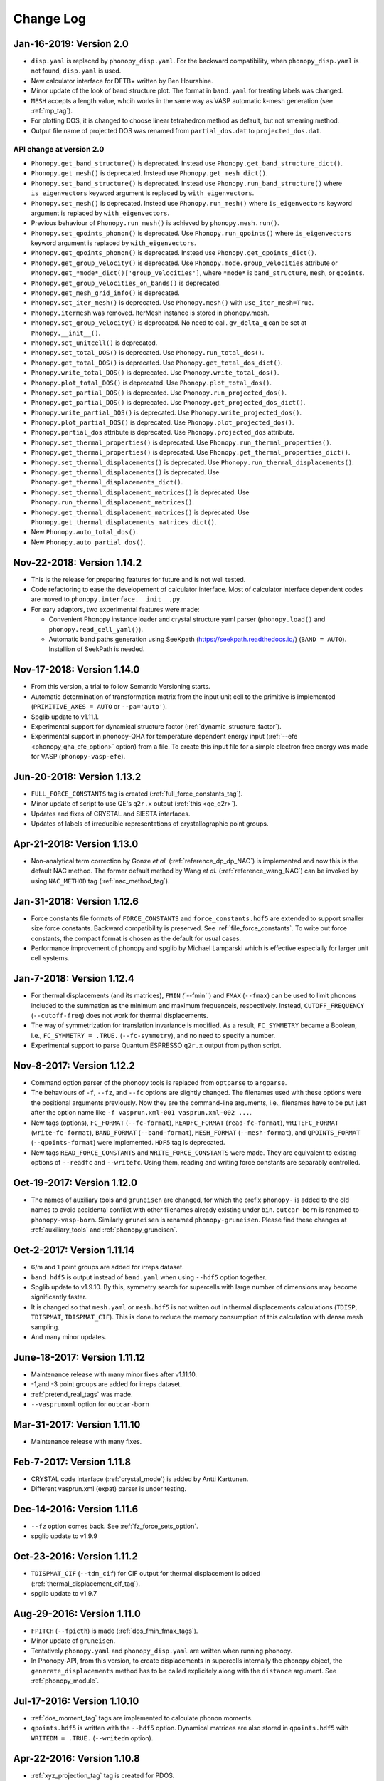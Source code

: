 .. _changelog:

Change Log
==========

Jan-16-2019: Version 2.0
---------------------------

* ``disp.yaml`` is replaced by ``phonopy_disp.yaml``. For the backward
  compatibility, when ``phonopy_disp.yaml`` is not found,
  ``disp.yaml`` is used.
* New calculator interface for DFTB+ written by Ben Hourahine.
* Minor update of the look of band structure plot. The format in
  ``band.yaml`` for treating labels was changed.
* ``MESH`` accepts a length value, whcih works in the same way as VASP
  automatic k-mesh generation (see :ref:`mp_tag`).
* For plotting DOS, it is changed to choose linear tetrahedron method
  as default, but not smearing method.
* Output file name of projected DOS was renamed from
  ``partial_dos.dat`` to ``projected_dos.dat``.

API change at version 2.0
^^^^^^^^^^^^^^^^^^^^^^^^^^

* ``Phonopy.get_band_structure()`` is deprecated. Instead use
  ``Phonopy.get_band_structure_dict()``.
* ``Phonopy.get_mesh()`` is deprecated. Instead use
  ``Phonopy.get_mesh_dict()``.
* ``Phonopy.set_band_structure()`` is deprecated. Instead use
  ``Phonopy.run_band_structure()`` where ``is_eigenvectors`` keyword
  argument is replaced by ``with_eigenvectors``.
* ``Phonopy.set_mesh()`` is deprecated. Instead use
  ``Phonopy.run_mesh()`` where ``is_eigenvectors`` keyword argument is
  replaced by ``with_eigenvectors``.
* Previous behaviour of ``Phonopy.run_mesh()`` is achieved by
  ``phonopy.mesh.run()``.
* ``Phonopy.set_qpoints_phonon()`` is deprecated. Use
  ``Phonopy.run_qpoints()`` where ``is_eigenvectors`` keyword
  argument is replaced by ``with_eigenvectors``.
* ``Phonopy.get_qpoints_phonon()`` is deprecated. Instead use
  ``Phonopy.get_qpoints_dict()``.
* ``Phonopy.get_group_velocity()`` is deprecated. Use
  ``Phonopy.mode.group_velocities`` attribute or
  ``Phonopy.get_*mode*_dict()['group_velocities']``, where ``*mode*`` is
  ``band_structure``, ``mesh``, or ``qpoints``.
* ``Phonopy.get_group_velocities_on_bands()`` is deprecated.
* ``Phonopy.get_mesh_grid_info()`` is deprecated.
* ``Phonopy.set_iter_mesh()`` is deprecated. Use ``Phonopy.mesh()`` with
  ``use_iter_mesh=True``.
* ``Phonopy.itermesh`` was removed. IterMesh instance is stored in
  phonopy.mesh.
* ``Phonopy.set_group_velocity()`` is deprecated. No need to call.
  ``gv_delta_q`` can be set at ``Phonopy.__init__()``.
* ``Phonopy.set_unitcell()`` is deprecated.
* ``Phonopy.set_total_DOS()`` is deprecated. Use
  ``Phonopy.run_total_dos()``.
* ``Phonopy.get_total_DOS()`` is deprecated. Use
  ``Phonopy.get_total_dos_dict()``.
* ``Phonopy.write_total_DOS()`` is deprecated. Use
  ``Phonopy.write_total_dos()``.
* ``Phonopy.plot_total_DOS()`` is deprecated. Use
  ``Phonopy.plot_total_dos()``.
* ``Phonopy.set_partial_DOS()`` is deprecated. Use
  ``Phonopy.run_projected_dos()``.
* ``Phonopy.get_partial_DOS()`` is deprecated. Use
  ``Phonopy.get_projected_dos_dict()``.
* ``Phonopy.write_partial_DOS()`` is deprecated. Use
  ``Phonopy.write_projected_dos()``.
* ``Phonopy.plot_partial_DOS()`` is deprecated. Use
  ``Phonopy.plot_projected_dos()``.
* ``Phonopy.partial_dos`` attribute is
  deprecated. Use ``Phonopy.projected_dos`` attribute.
* ``Phonopy.set_thermal_properties()`` is deprecated. Use
  ``Phonopy.run_thermal_properties()``.
* ``Phonopy.get_thermal_properties()`` is deprecated. Use
  ``Phonopy.get_thermal_properties_dict()``.
* ``Phonopy.set_thermal_displacements()`` is deprecated. Use
  ``Phonopy.run_thermal_displacements()``.
* ``Phonopy.get_thermal_displacements()`` is deprecated. Use
  ``Phonopy.get_thermal_displacements_dict()``.
* ``Phonopy.set_thermal_displacement_matrices()`` is deprecated. Use
  ``Phonopy.run_thermal_displacement_matrices()``.
* ``Phonopy.get_thermal_displacement_matrices()`` is deprecated. Use
  ``Phonopy.get_thermal_displacements_matrices_dict()``.
* New ``Phonopy.auto_total_dos()``.
* New ``Phonopy.auto_partial_dos()``.

Nov-22-2018: Version 1.14.2
---------------------------

* This is the release for preparing features for future and is not
  well tested.
* Code refactoring to ease the developement of calculator
  interface. Most of calculator interface dependent codes are moved to
  ``phonopy.interface.__init__.py``.
* For eary adaptors, two experimental features were made:

  - Convenient Phonopy instance loader and crystal structure yaml parser
    (``phonopy.load()`` and ``phonopy.read_cell_yaml()``).
  - Automatic band paths generation using SeeKpath
    (https://seekpath.readthedocs.io/) (``BAND = AUTO``). Installion
    of SeekPath is needed.

Nov-17-2018: Version 1.14.0
---------------------------

* From this version, a trial to follow Semantic Versioning starts.
* Automatic determination of transformation matrix from the input unit
  cell to the primitive is implemented (``PRIMITIVE_AXES = AUTO`` or
  ``--pa='auto'``).
* Spglib update to v1.11.1.
* Experimental support for dynamical structure factor
  (:ref:`dynamic_structure_factor`).
* Experimental support in phonopy-QHA for temperature dependent energy
  input (:ref:`--efe <phonopy_qha_efe_option>` option) from a file. To
  create this input file for a simple electron free energy was made
  for VASP (``phonopy-vasp-efe``).


Jun-20-2018: Version 1.13.2
----------------------------

* ``FULL_FORCE_CONSTANTS`` tag is created
  (:ref:`full_force_constants_tag`).
* Minor update of script to use QE's ``q2r.x`` output (:ref:`this
  <qe_q2r>`).
* Updates and fixes of CRYSTAL and SIESTA interfaces.
* Updates of labels of irreducible representations of crystallographic
  point groups.

Apr-21-2018: Version 1.13.0
----------------------------

* Non-analytical term correction by Gonze *et al.*
  (:ref:`reference_dp_dp_NAC`) is implemented and now this is the
  default NAC method. The former default method by Wang *et al.*
  (:ref:`reference_wang_NAC`) can be invoked by using ``NAC_METHOD`` tag
  (:ref:`nac_method_tag`).

Jan-31-2018: Version 1.12.6
----------------------------

* Force constants file formats of ``FORCE_CONSTANTS`` and
  ``force_constants.hdf5`` are extended to support smaller size force
  constants. Backward compatibility is preserved. See
  :ref:`file_force_constants`. To write out force constants, the
  compact format is chosen as the default for usual cases.
* Performance improvement of phonopy and spglib by Michael
  Lamparski which is effective especially for larger unit cell systems.

Jan-7-2018: Version 1.12.4
-----------------------------

* For thermal displacements (and its matrices), ``FMIN`` `(``--fmin``)
  and ``FMAX`` (``--fmax``) can be used to limit phonons included to
  the summation as the minimum and maximum frequenceis,
  respectively. Instead, ``CUTOFF_FREQUENCY`` (``--cutoff-freq``) does
  not work for thermal displacements.
* The way of symmetrization for translation invariance is modified. As
  a result, ``FC_SYMMETRY`` became a Boolean, i.e., ``FC_SYMMETRY =
  .TRUE.`` (``--fc-symmetry``), and no need to specify a number.
* Experimental support to parse Quantum ESPRESSO ``q2r.x`` output from
  python script.

Nov-8-2017: Version 1.12.2
-----------------------------

* Command option parser of the phonopy tools is replaced from
  ``optparse`` to ``argparse``.
* The behaviours of ``-f``, ``--fz``, and ``--fc`` options are
  slightly changed. The filenames used with these options were the
  positional arguments previously. Now they are the command-line
  arguments, i.e., filenames have to be put just after the option name
  like ``-f vasprun.xml-001 vasprun.xml-002 ...``.
* New tags (options), ``FC_FORMAT`` (``--fc-format``),
  ``READFC_FORMAT`` (``read-fc-format``), ``WRITEFC_FORMAT``
  (``write-fc-format``), ``BAND_FORMAT`` (``--band-format``),
  ``MESH_FORMAT`` (``--mesh-format``), and ``QPOINTS_FORMAT``
  (``--qpoints-format``) were implemented. ``HDF5`` tag is deprecated.
* New tags ``READ_FORCE_CONSTANTS`` and ``WRITE_FORCE_CONSTANTS``
  were made. They are equivalent to existing options of ``--readfc``
  and ``--writefc``. Using them, reading and writing force constants
  are separably controlled.

Oct-19-2017: Version 1.12.0
-----------------------------

* The names of auxiliary tools and ``gruneisen`` are changed, for
  which the prefix ``phonopy-`` is added to the old names to avoid
  accidental conflict with other filenames already existing under
  ``bin``. ``outcar-born`` is renamed to
  ``phonopy-vasp-born``. Similarly ``gruneisen`` is renamed
  ``phonopy-gruneisen``. Please find these changes at
  :ref:`auxiliary_tools` and :ref:`phonopy_gruneisen`.

Oct-2-2017: Version 1.11.14
-------------------------------

* 6/m and 1 point groups are added for irreps dataset.
* ``band.hdf5`` is output instead of ``band.yaml`` when using ``--hdf5``
  option together.
* Spglib update to v1.9.10. By this, symmetry search for supercells
  with large number of dimensions may become significantly faster.
* It is changed so that ``mesh.yaml`` or ``mesh.hdf5`` is not written
  out in thermal displacements calculations (``TDISP``, ``TDISPMAT``,
  ``TDISPMAT_CIF``). This is done to reduce the memory consumption of
  this calculation with dense mesh sampling.
* And many minor updates.

June-18-2017: Version 1.11.12
-------------------------------

* Maintenance release with many minor fixes after v1.11.10.
* -1,and -3 point groups are added for irreps dataset.
* :ref:`pretend_real_tags` was made.
* ``--vasprunxml`` option for ``outcar-born``

Mar-31-2017: Version 1.11.10
----------------------------

* Maintenance release with many fixes.

Feb-7-2017: Version 1.11.8
---------------------------

* CRYSTAL code interface (:ref:`crystal_mode`) is added by Antti Karttunen.
* Different vasprun.xml (expat) parser is under testing.

Dec-14-2016: Version 1.11.6
---------------------------

* ``--fz`` option comes back. See :ref:`fz_force_sets_option`.
* spglib update to v1.9.9

Oct-23-2016: Version 1.11.2
---------------------------

* ``TDISPMAT_CIF`` (``--tdm_cif``) for CIF output for thermal
  displacement is added (:ref:`thermal_displacement_cif_tag`).
* spglib update to v1.9.7

Aug-29-2016: Version 1.11.0
---------------------------

* ``FPITCH`` (``--fpicth``) is made (:ref:`dos_fmin_fmax_tags`).
* Minor update of ``gruneisen``.
* Tentatively ``phonopy.yaml`` and ``phonopy_disp.yaml`` are written
  when running phonopy.
* In Phonopy-API, from this version, to create displacements in
  supercells internally the phonopy object, the
  ``generate_displacements`` method has to be called explicitely along
  with the ``distance`` argument. See :ref:`phonopy_module`.

Jul-17-2016: Version 1.10.10
-----------------------------

* :ref:`dos_moment_tag` tags are implemented to calculate
  phonon moments.
* ``qpoints.hdf5`` is written with the ``--hdf5`` option. Dynamical
  matrices are also stored in ``qpoints.hdf5`` with ``WRITEDM =
  .TRUE.`` (``--writedm`` option).

Apr-22-2016: Version 1.10.8
----------------------------

* :ref:`xyz_projection_tag` tag is created for PDOS.
* :ref:`vasp_mode` option is created to explicitly show VASP is used
  to generate ``band.yaml`` as the calculator.
* spglib update to v1.9.2

Feb-7-2016: Version 1.10.4
----------------------------

* More keywords are written in ``band.yaml``.
* Default NAC unit conversion factors (:ref:`born_file`)
* Collection of many minor fixes and updates

Jan-25-2016: Version 1.10.2
----------------------------

* Python 3 support
* Many fixes
* spglib update to v1.9.0

Oct-20-2015: Version 1.10.0 (release for testing)
--------------------------------------------------

* An experimental release for testing python 3 support. Bug reports
  are very appreciated.

Oct-20-2015: Version 1.9.7
-----------------------------

* Siesta interface (``--elk`` option) was added (:ref:`siesta_interface`)
  by Henrique Pereira Coutada Miranda.
* ``WRITE_MESH = .FALSE.`` (``--nowritemesh``) tag was added
  (:ref:`write_mesh_tag`).


Aug-12-2015: Version 1.9.6
-----------------------------

* ``--hdf5`` option. Some output files can be written in hdf5
  format. See :ref:`hdf5_tag`.
* Improve tetrahedron method performance in the calculation of DOS and
  PDOS.
* Spglib update to version 1.8.2.1.


July-11-2015: Version 1.9.5
-----------------------------

* Elk interface (``--elk`` option) was added (:ref:`elk_interface`).
* Spglib update to version 1.8.1.


Feb-18-2015: Version 1.9.4
-----------------------------

* Fixed to force setting ``MESH_SYMMETRY = .FALSE.`` (``--nomeshsym``)
  when PDOS is invoked.

Feb-10-2015: Version 1.9.3
-----------------------------

* ``MAGMOM`` tag is now available (:ref:`magmom_tag`).
* Spglib update.

Jan-4-2015: Version 1.9.2
-----------------------------

* Behaviors of ``--wien2k``, ``--abinit``, ``--pwscf`` options have
  been changed. Now they are just to invoke those calculator modes
  without a unit cell structure file. The unit cell structure file is
  specified using ``--cell`` (``-c``) option or ``CELL_FILENAME``
  tag. See :ref:`force_calculators`, :ref:`wien2k_interface`,
  :ref:`abinit_interface`, and :ref:`qe_interface`.
* For the ``gruneisen`` command, ``--factor``, ``--nomeshsym``,
  ``--wien2k``, ``--abinit``, and ``--pwscf`` options are
  implemented. See :ref:`gruneisen_calculators` and
  :ref:`gruneisen_command_options`.
* In phonopy-API, timing to call Phonopy._set_dynamical_matrix is
  changed to reduce the number of calls of this function. This may
  raise timing issue to phonopy-API users.
* Band-DOS (band-PDOS) plot is implemented.

Oct-30-2014: Version 1.9.1.3
-----------------------------

* Experimental support for Abinit. See :ref:`qe_mode` and
  :ref:`qe_force_sets_option`.

Oct-29-2014: Version 1.9.1.2
-----------------------------

* Experimental support for Abinit. See :ref:`abinit_mode` and
  :ref:`abinit_force_sets_option`.
* FHI-aims modulation output. Some more examples for ``phonopy-FHI-aims``.

Oct-17-2014: Version 1.9.1.1
-----------------------------

* Supercell matrix support (9 elements) for the ``MODULATION`` tag.
* Improve the speed to create supercell.
* Many minor changes to clean-up code badly written.

Aug-28-2014: Version 1.9.0
-----------------------------

* Use a native cElementTree of Python as VASP XML parser and stop
  using lxml. The native cElementTree is built in after Python 2.5. So
  Python 2.4 or before will not be suppored from this phonopy
  version. This migration to cElementTree was made by shyuep.

Aug-12-2014: Version 1.8.5
-----------------------------

* Supercell creation behavior may change due to the change of
  algorithm. Though it used its own independent routine, now it uses
  the ``Supercell`` class to build supercell
* Spglib update (1.6.1-alpha)
* Experimental option ``--fc_computation_algorithm="regression"`` to
  compute force constants from forces and displacements using linear
  regression with displaying standard deviation, by KL(m).

June-23-2014: Version 1.8.4.2
-----------------------------

* Symmetrization of Born effective charge of ``outcar-born`` is
  improved.
* ``-v`` option shows Born effective charges and dielectric constants
  when NAC is set.
* Bug fix to include cutoff frequency to the displacement distance
  matrix.
* Yaml output formats for band, mesh, q-points, modulation modes were
  slightly modified.
* Bug fix in finding equivalent atoms in supercell that has lower
  symmetry than the original unit cell.

Apr-5-2014: Version 1.8.4.1
-----------------------------

* Fix irreps for non-zero q-point of nonsymmorphic case

Mar-31-2014: Version 1.8.4
---------------------------

* Implementation of analytical derivative of dynamical matrix in C,
  which improves the performance of group velocity calculation.
* Minor change of python module for group velocity.

Feb-17-2014: Version 1.8.3
---------------------------

* A collection of small fixes in interface.
* Spglib update (spglib-1.6.0)
* Change in ``phonopy/file_IO/write_FORCE_SETS_*``.

Feb-8-2014: Version 1.8.2
---------------------------

* ``vasprun.xml`` of VASP 5.2.8 is only specially parsed to treat
  special wrong character.
* Python module interface is updated and modified. ``set_post_process``,
  ``set_force_sets`` will be obsolete. ``set_displacements`` is
  obsolete.

Jan-9-2014: Version 1.8.0
---------------------------

This version is dangerous. A lot of code is modified internally.

* Tetrahedron method is implemented for total and partial DOS.
  This is activated by ``--thm`` option.
* The display output with ``-v`` option is enriched.
* Symmetrization for ``outcar-born`` is implemented (Experimental).
* Cutoff-frequency ``CUTOFF_FREQUENCY`` (``--cutoff_freq``) is
  implemented to ignore frequencies lower than this cutoff frequency
  to calculate thermal properties and thermal displacements.

Dec-4-2013: Version 1.7.5
---------------------------

* ``--mass`` option is created to shortcut of the ``MASS`` tag.
* ``--fc_spg_symmetry`` option is created to symmetrize force
  constants.
* Symmetry finder update (spglib version 1.5.2)

Oct-3-2013: Version 1.7.4
---------------------------

* Thermal displacement matrix is implemented. See
  :ref:`thermal_displacement_matrices_tag` and :ref:`thermal_displacement`.
* PDOS with projection along arbitrary direction was implemented. See
  :ref:`projection_direction_tag`.
* ``partial_dos.dat`` format was changed. XYZ projected PDOS is not
  output. Instead atom projected PDOS (sum of XYZ projected PDOS)
  is written. See :ref:`output_files`.
* DOS and PDOS python interface was modified. The keyword of
  ``omega_something`` is changed to ``freq_something``.
* ``gruneisen`` didn't run because it didn't follow the move of
  the ``file_IO.py`` file location. This is fixed.
* The formula of non-analytical term correction implemented in phonopy
  is not translational invariant in reciprocal space. This induces
  tiny difference of the choice of equivalent q-points being different
  by reciprocal primitive vectors. Now in the mesh sampling mode
  (``MP``), q-points are automatically moved to inside
  first-Brillouin-zone.
* In the mesh sampling mode, consistency of symmetry of mesh numbers
  to crystal symmetry is checked. If the symmetry disagrees with
  crystal symmetry, mesh symmetrization (equivalent to ``MESH_SYMMETRY
  = .FALSE.``) is disabled.
* Wien2k interface is updated to adapt Wien2k-13.
* Fix the problem that only Vinet EOS worked in phonopy-qha.

Sep-17-2013: Version 1.7.3
---------------------------

* Fix. Segmentation fault happens in some specific systems
  (e.g. Kubuntu 12.04 32bit) due to a different behavior of numpy
  array creation.
* Group velocity for degenerate phonon mode is calculated slightly
  different from older version and now it is symmetrized by
  site-symmetry of q-point.

Aug-4-2013: Version 1.7.2
---------------------------

* ``group_velocity/__init__.py`` is moved to ``phonon`` directory.
* ``hphonopy/file_IO.py`` is moved to top directory.
* New ``harmonic/derivative_dynmat.py``: Analytical derivatives of
  dynamical matrix
* Group velocity is computed by analytical derivatives of dynamical
  matrix in the default configuration instead of previous finite
  difference method. Group velocity calculation with the finite
  difference method can be still activated by ``--gv_delta_q`` option.
* Force constants solver was partially rewritten. The order and shape
  of matrices in the formula is rearranged
  (:ref:`force_constants_solver_theory`).

July-14-2013: Version 1.7.1
---------------------------

* ``--pdos`` option was created. This is same as ``PDOS`` tag.
* Group velocity with degenerate modes was improved.

Jun-21-2013: Version 1.7
---------------------------

* The tag ``CHARACTER_TABLE`` was renamed to ``IRREPS``
  (:ref:`irreps_tag`), and the option of ``--ct`` was renamed to
  ``--irreps`` as well. To show Ir-representations along with
  characters, ``SHOW_IRREPS`` tag (or ``--show_irreps`` option) is
  used. The output file name was also renamed to ``irreps.yaml``. In
  the ir-reps calculation, display and file outputs were modified to
  show the arguments of complex value characters.
* Numpy array types of 'double' and 'intc' for those arrays
  passed to numpy C-API are used.
* ``thermal_displacement.py`` is slightly modified for the preparation
  to include thermal displacement matrix.
* Symmetry finder update (spglib 1.4.2).

Apr-13-2013: Version 1.6.4
---------------------------

* Group velocity can be calculated using ``GROUP_VELOCITY`` tag or
  ``--gv`` option (:ref:`group_velocity_tag`).
* Non-analytical term correction is implemented in C, which
  accelerates the calculation speed.

Feb-7-2013: Version 1.6.3
----------------------------

* Arbitral projection direction is allowed for thermal displacements
  calculation. (:ref:`thermal_displacements_tag`)
* A new tag `WRITEDM` and an option `--writedm` are
  implemented. Dynamical matrices are written into ``qpoints.yaml``
  when this is used togather with the ``QPOINTS`` mode. (:ref:`writedm_tag`)

Nov-13-2012: Version 1.6.2
----------------------------

* A small fix of FHIaims.py.

Nov-4-2012: Version 1.6.1
----------------------------

* Implementation of database of character table for another type
  of point group -3m.
* A new option ``--irreps`` or ``IRREPS`` tag (Experimental).
* ``character_table.yaml`` output.
* Eigenvectors output in``modulation.yaml`` was recovered.


Oct-22-2012: Version 1.6
----------------------------

* Experimental support of band connection. (:ref:`band_connection_tag`)
* Experimental support of mode Grüneisen parameter calculation. (:ref:`phonopy_gruneisen`)
* Format of ``MODULATION`` tag was modified. (:ref:`modulation_tag`)
* Phonopy is controlled by command line options more than
  before. ``--qpoints``, ``--modulation`` and ``--anime`` options are prepared.
* Symmetry finder update.
* Implementation of database of character table for the point
  group 32. Fix -3m database.

June-29-2012: Version 1.5
-------------------------

* Bug fix on plotting PDOS with labels.
* The array structures of qpoints, distances, frequencies, eigenvalues,
  eigenvectors in BandStructure are changed to the lists of those
  values of segments of band paths. For qpoints, frequencies,
  eigenvalues, eigenvectors, the previous array structures are
  recovered by numpy.vstack and for distances, numpy.hstack.
* Experimental support on thermal displacement.
* Experimental support on fitting DOS to a Debye model
  (:ref:`debye_model_tag`) implemented by Jörg Meyer.

May-22-2012: Version 1.4.2
---------------------------

* Bug fix on showing the values of thermal properties. No bug in plot
  and yaml.

May-21-2012: Version 1.4.1
---------------------------

* Avoid list comprehension with else statement, because it is not
  supported in old python versions.

May-13-2012: Version 1.4
---------------------------

* ``--writefc`` option is implemented.
* In using ``MODULATION`` tag, phase factor for each mode can be
  specified as the third value of each mode in degrees.
* Arguments of ``get_modulation`` in Phonopy module were modified.
  The phase factor is now included in ``phonon_modes``.
* Class ``Phonopy`` was refactored. All private variables were renamed
  as those starting with an underscore. Some basic variables are
  obtained with the same variable names without the underscode, which
  was implemented by the function ``property``.
* The labels of segments of band structure plot are specified by
  ``BAND_LABELS`` (:ref:`band_labels_tag`).
* ``--band`` option is implemented.
* ``GAMMA_CENTER`` tag and ``--gc``, ``--gamma_center`` option are
  implemented (:ref:`mp_tag`).
* ``phonopy-qha`` was polished. Most of the code was moved to
  ``phonopy/qha/__init__.py``.
* ``Phonopy::get_mesh`` and ``Phonopy::get_band_structure`` were
  modified. Instead of eigenvalues, frequencies are returned.
* The order of return values of ``Phonopy::get_thermal_properties``
  was changed as numpy arrays of temperatures, Helmhotlz free
  energies, entropies, and heat capacities at constant volume.
* Arguments of the class ``ThermalProperties``, ``Dos``, and
  ``PartialDOS`` were changed. Instead of eigenvalues, frequencies are
  used.
* The default sigma value used for total and partial DOS was changed
  to (max_frequency - min_frequency) / 100.
* Symmetry finder update.

Mar-20-2012: Version 1.3
---------------------------

* C implementations of a few parts of ``force_constants.py`` to speed
  up.
* spglib update.
* Many small modifications.
* License is changed to the new BSD from the LGPL.

Oct-13-2011: Version 1.2.1
---------------------------

* Bug fix of the option ``--dim`` with 9 elements.

Oct-12-2011: Version 1.2
---------------------------

* Closing support of the ``--nac_old`` option.
* The option ``--nomeshsym`` is available on the manual.
* Symmetry finder update that includes the bug fix of Wyckoff letter
  assignment.
* Showing site-symmetry symbols with respective orientations in the output of
  ``--symmetry`` option.
* Code cleanings of ``settings.py``, ``force_constant.py``, etc.
* Starting implementation of ``character_table.py`` (:ref:`irreps_tag`).

Sep-19-2011: Version 1.1
---------------------------

* ``--readfc`` option is implemented.
* A bit of clean-up of the code ``dynamical_matrix.py``,
  ``force_constant.py`` and ``_phonopy.c`` to make implementations
  similar to the formulations often written in text books.

Sep-5-2011: Version 1.0
---------------------------

* ``settings.py`` is moved to ``phonopy/cui/Phonopy``. The configure
  parser from a file and options is modified.
* Usage of ``MODULATION`` tag was changed.
* The option ``--nosym`` is available on the manual.

Aug-8-2011: Version 0.9.6
---------------------------

* Symmetry finder update
* Wyckoff positions are shown with ``--symmetry`` option

Jun-7-2011: Version 0.9.5.1
----------------------------------

* Bug fix of ``get_surrounding_frame`` in ``cells.py`` by Jörg Meyer and Christian Carbogno.

Errata of document
-----------------------------

The cell matrix definition of ``Atoms`` class was transposed.

Jun-3-2011: Version 0.9.5
----------------------------------

* Wien2k interface is updated (:ref:`wien2k_interface`), but this is
  still quite experimental support.
* More information is involved in ``disp.yaml``. Along this
  modification, supercells with displacements can be created solely
  from ``disp.yaml`` using ``dispmanager``.
* Instead of ``TRANSLATION`` tag, ``FC_SYMMETRY`` is created
  (:ref:`fc_symmetry_tag`).
* Closing support of ``--fco`` option.
* Add a few more examples in the ``example`` directory.
* Symmetry finder update
* ``propplot`` is updated for the ``--gnuplot`` option.

Errata of document
-----------------------------

The example of ``FORCE_SETS`` was wrong and was fixed. The explanation
of the document is correct.

Apr-18-2011: Version 0.9.4.2
-----------------------------

* In the setting tag ``BAND``, now comma ``,`` can be used to
  disconnect the sequence of band paths
  (:ref:`band_structure_related_tags`).

* ``dispmanager``, an auxiliary tool for modifying ``disp.yaml``, is
  developed (:ref:`dispmanager_tool`).

* Symmetry finder update to spglib-1.0.3.1. Almost perfect casting to
  a Bravais lattice is achieved using ``--symmetry`` option.

* The setting tags ``TRANSLATION``, ``PERMUTATION``, and ``MP_REDUCE``
  are ceased.


Feb-26-2011: Version 0.9.4.1
-----------------------------

* Wien2k interface bug fix

Feb-20-2011: Version 0.9.4
-----------------------------

* Big phonopy-interface change was imposed. Some of filenames and
  formats of input and output files are modified. **There is no
  default setting filename** like ``INPHON`` (setting file is passed
  as the first argument). Some of tag names and those usage are also
  modified. Please first check :ref:`examples_link` for the new usage.

  List of changes:

  - Setting file has to be passed to phonopy as the first argunment.
  - FORCES is replaced by FORCE_SETS (:ref:`file_forces`).
  - DISP is replaced by disp.yaml.
  - LSUPER tag is removed. Please use -d option.
  - NDIM and MATDIM tags are replaced by DIM tag (:ref:`dimension_tag`).
  - Band structure setting tags are changed to BAND tag
    (:ref:`band_structure_related_tags`).
  - DOS tag is renamed to DOS_RANGE tag (:ref:`dos_related_tags`).

  These changes are applied only for the phonopy interface. Internal
  simulation code has not been touched, so **physical results would not
  be affected**. If you have any questions, please send e-mail to
  phonopy :ref:`mailinglist`.

* ``phonopy-FHI-aims`` had not worked in some of previous
  versions. Now it works by Jörg Meyer and Christian Carbogno.

* Directory structure of the code was changed.

* Symmetry finder update to spglib-1.0.2

* [**Experimental**]  Finding Bravais lattice using
  ``--symmetry`` option.

* [**Experimental**] Modulated structure along specified phonon modes
  by ``MODULATION`` tag (:ref:`modulation_tag`).

Jan-21-2011: Version 0.9.3.3
-----------------------------

* Animation file output update (:ref:`animation_tag`). The ``ANIME``
  tag format was changed.

Jan-12-2011: Version 0.9.3.2
-----------------------------

* ``phonopy-qha`` is updated. A few options are added
  (:ref:`phonopy_qha_options`). Calculation under pressure is
  supported by ``--pressure`` option.

* Primitive cell search and Bravais lattice output are integrated into
  the symmetry search with ``--symmetry`` option.

Errata of document
-----------------------------

* There were mistakes in the documents for the ``PRIMITIVE_AXIS`` and
  ``MATDIM``. The 9 values are read from the first three to
  the last three as respective rows of the matrices defined.

Dec-30-2010: Version 0.9.3.1
-----------------------------

* Bug fix of ``-f`` option.
* The output filenames of ``phonopy-qha`` are modified and summarized
  at :ref:`phonopy_qha_output_files`.

Dec-5-2010: Version 0.9.3
------------------------------------

* The license is changed to LGPL.
* ``MASS`` tag is recreated (:ref:`mass_tag`).
* ``--mp`` option is created. This works like the ``MP`` tag.
* Improvement of ``phonopy-qha`` both in the code and :ref:`manual
  <phonopy_qha>`.
* The bug in ``--fco`` option was fixed.

Nov-26-2010: Version 0.9.2
------------------------------------

* spglib update (ver. 1.0.0)
* ASE.py is removed. Compatible class and functions, Atoms,
  write_vasp, and read_vasp, are implemented.
* A ``vasprun.xml`` parser wrapper is implemened to avoid the broken
  ``PRECFOCK`` in vasprun.xml of VASP 5.2.8.

Sep-22-2010: Version 0.9.1.4
------------------------------------

* The new tag ``ANIME_TYPE`` supports ``xyz`` and ``xyz_jmol`` formats
  by Jörg Meyer and Christian Carbogno, and also `A set of ``POSCAR``
  files corresponding to animation frames.

* Fix bugs in ``trim_cell`` and
  ``Primitive.__supercell_to_primitive_map`` in ``cells.py``. When
  :math:`M_s^{-1}M_p` is not symmetric, the supercell was not created
  correctly.

* ``phonopy-FHI-aims`` update by jm.


Aug-24-2010: Version 0.9.1.3
------------------------------------

* Update symmetry finder of spglib. Now precision is in Cartesian distance.

* The animation output for ``arc`` didn't work. Now it works.

* Qpoint mode didn't work with bugs. Now it works.

* ``--vasp`` option is renamed to ``--cell`` or ``-c``.

* The new options ``--symmetry``, ``--displacement`` or ``-d``,
  ``--dim``, ``--primitive_axis`` are implemented.

* The option ``--ndim`` is replaced with ``--dim`` with ``-d`` option.

June-10-2010: Version 0.9.1.2
------------------------------------

* The code on non-analytical term correction is included in the
  ``DynamicalMatrix`` class. Data sets read by ``parse_BORN`` are set
  by ``set_non_analytical_term`` and gotten by
  ``get_non_analytical_term``. The q-vector direction (only direction
  is used in the non-analytical term correction) is set by
  ``set_q_non_analytical_term``. However for emprical damping
  function, some distance is used, i.e., when a q-point is getting
  away, non-analytical term is weaken. For this purpose, the second
  argument of ``set_q_non_analytical_term`` is used.

  At the same time, a small problem on the previous implementation was
  found. When a reduced q-point is out of the first Brillouin zone,
  it is not correctly handled. Currently it is fixed so as that when
  absolute values of elements of the reduced q-point are over 0.5, they
  are reduced into -0.5 < q < 0.5.


  [**Attention**] The previous ``--nac`` option is moved to
  ``--nac_old``. ``--nac`` is used for different method of the
  non-analytical term correction at general q-points. This will be
  documented soon.

* Bug fix on ``write_FORCES`` in ``file_IO.py``. When order of
  displacements in ``DISP`` file is not ascending order of atom indices,
  it was not correctly re-ordered. Because the default order of
  phonopy is ascending order, usually there is no problem for the most
  users.

* ``phonopy-FHI-aims``

  - adapted to extensions of dynamical_matrix with respect to
    non-analytical corrections
  - added support for animation infrastructure
  - moved several options to control.in

  by Jörg Meyer and Christian Carbogno

May-11-2010: Version 0.9.1.1
------------------------------------

* ``phonopy-FHI-aims`` adapted to split of dos array into the two
  seperate omega, dos arrays in TotalDOS class by Jörg Meyer.

May-10-2010: Version 0.9.1
------------------------------------

* The methods of get_partial_DOS and get_total_DOS are added to the
  Phonopy class.

Apr-12-2010: Version 0.9.0.2
------------------------------------

* spglib bug was fixed. If the crystal structure has non-standard origin,
  the translation was not correctly handled. This problem happened
  after version 0.9.0.

Apr-12-2010: Version 0.9.0.1
------------------------------------

* spglib update

Apr-10-2010: Version 0.9.0
------------------------------------

* Phonopy module (``__init.py__``) is heavily revised and the script
  ``phonopy`` is rewritten using the phonopy module.  Therefore there
  may be bugs. Be careful. Document of the phonopy module will be
  updated gradually.
* A small Wien2k interface document is added (:ref:`wien2k_interface`).
* A script ``phonopy-FHI-aims`` and its examples are added by
  Jörg Meyer.
* spglib update


Mar-10-2010: Version 0.7.4
------------------------------------

* spglib update
* Animation mode (:ref:`animation_tag`)

Feb-10-2010: Version 0.7.3
------------------------------------

* Bug fix for Wien2k mode

Jan-12-2010: Version 0.7.2
------------------------------------
* [**Experimental**] Non-analytical term correction
  was implemented.

Dec-8-2009: Version 0.7.1 released
------------------------------------

* :ref:`auxiliary_tools` ``propplot`` is added.
* Memory consumption is reduced when using ``-f`` option to handle
  large vasprun.xml files.

Nov-24-2009: Version 0.7.0 released
------------------------------------

* :ref:`auxiliary_tools` ``bandplot`` and ``pdosplot`` are prepared.
* Formats of `band.yaml`, `mesh.yaml`, and `qpoints.yaml` are slightly
  modified.
* There was bug in ``PERMUTATION`` tag to calculate symmetrized force
  constants. Now it is fixed. Usually this is not necessary to set
  because this does not affect to result.
* Symmetry finder spglib is updated.
* ``PM`` tag is implemented. See :ref:`setting_tags`. Behaviors in
  the previous versions are ``PM = AUTO``.

Oct-14-2009: Version 0.6.2 released
------------------------------------

* Installation process was changed slightly.
  See :ref:`install`.
* The command ``phonopy`` is stored in the ``bin``
  directory. ``phonopy.py`` is renamed to ``phonopy``.
* setup system is improved by Maxim V. Losev.
* ``--fz`` tag was implemented experimentally. This is supposed to
  enable to subtract residual forces on atoms in equilibrium structure
  from those in structure with atomic displacements.
